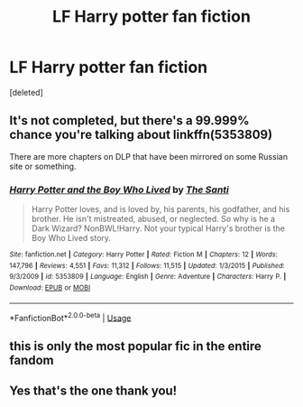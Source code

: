 #+TITLE: LF Harry potter fan fiction

* LF Harry potter fan fiction
:PROPERTIES:
:Score: 1
:DateUnix: 1552255552.0
:DateShort: 2019-Mar-11
:FlairText: Fic Search
:END:
[deleted]


** It's not completed, but there's a 99.999% chance you're talking about linkffn(5353809)

There are more chapters on DLP that have been mirrored on some Russian site or something.
:PROPERTIES:
:Author: AnimaLepton
:Score: 5
:DateUnix: 1552257840.0
:DateShort: 2019-Mar-11
:END:

*** [[https://www.fanfiction.net/s/5353809/1/][*/Harry Potter and the Boy Who Lived/*]] by [[https://www.fanfiction.net/u/1239654/The-Santi][/The Santi/]]

#+begin_quote
  Harry Potter loves, and is loved by, his parents, his godfather, and his brother. He isn't mistreated, abused, or neglected. So why is he a Dark Wizard? NonBWL!Harry. Not your typical Harry's brother is the Boy Who Lived story.
#+end_quote

^{/Site/:} ^{fanfiction.net} ^{*|*} ^{/Category/:} ^{Harry} ^{Potter} ^{*|*} ^{/Rated/:} ^{Fiction} ^{M} ^{*|*} ^{/Chapters/:} ^{12} ^{*|*} ^{/Words/:} ^{147,796} ^{*|*} ^{/Reviews/:} ^{4,551} ^{*|*} ^{/Favs/:} ^{11,312} ^{*|*} ^{/Follows/:} ^{11,515} ^{*|*} ^{/Updated/:} ^{1/3/2015} ^{*|*} ^{/Published/:} ^{9/3/2009} ^{*|*} ^{/id/:} ^{5353809} ^{*|*} ^{/Language/:} ^{English} ^{*|*} ^{/Genre/:} ^{Adventure} ^{*|*} ^{/Characters/:} ^{Harry} ^{P.} ^{*|*} ^{/Download/:} ^{[[http://www.ff2ebook.com/old/ffn-bot/index.php?id=5353809&source=ff&filetype=epub][EPUB]]} ^{or} ^{[[http://www.ff2ebook.com/old/ffn-bot/index.php?id=5353809&source=ff&filetype=mobi][MOBI]]}

--------------

*FanfictionBot*^{2.0.0-beta} | [[https://github.com/tusing/reddit-ffn-bot/wiki/Usage][Usage]]
:PROPERTIES:
:Author: FanfictionBot
:Score: 1
:DateUnix: 1552257851.0
:DateShort: 2019-Mar-11
:END:


** this is only the most popular fic in the entire fandom
:PROPERTIES:
:Author: Lord_Anarchy
:Score: 4
:DateUnix: 1552255725.0
:DateShort: 2019-Mar-11
:END:


** Yes that's the one thank you!
:PROPERTIES:
:Author: PinkPanther1903
:Score: 1
:DateUnix: 1552258317.0
:DateShort: 2019-Mar-11
:END:
